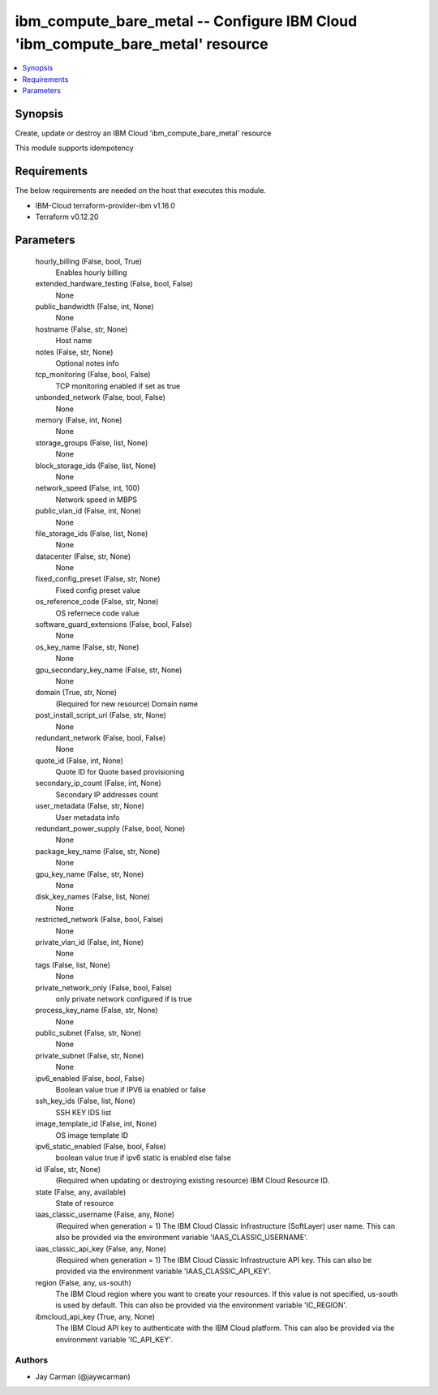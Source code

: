 
ibm_compute_bare_metal -- Configure IBM Cloud 'ibm_compute_bare_metal' resource
===============================================================================

.. contents::
   :local:
   :depth: 1


Synopsis
--------

Create, update or destroy an IBM Cloud 'ibm_compute_bare_metal' resource

This module supports idempotency



Requirements
------------
The below requirements are needed on the host that executes this module.

- IBM-Cloud terraform-provider-ibm v1.16.0
- Terraform v0.12.20



Parameters
----------

  hourly_billing (False, bool, True)
    Enables hourly billing


  extended_hardware_testing (False, bool, False)
    None


  public_bandwidth (False, int, None)
    None


  hostname (False, str, None)
    Host name


  notes (False, str, None)
    Optional notes info


  tcp_monitoring (False, bool, False)
    TCP monitoring enabled if set as true


  unbonded_network (False, bool, False)
    None


  memory (False, int, None)
    None


  storage_groups (False, list, None)
    None


  block_storage_ids (False, list, None)
    None


  network_speed (False, int, 100)
    Network speed in MBPS


  public_vlan_id (False, int, None)
    None


  file_storage_ids (False, list, None)
    None


  datacenter (False, str, None)
    None


  fixed_config_preset (False, str, None)
    Fixed config preset value


  os_reference_code (False, str, None)
    OS refernece code value


  software_guard_extensions (False, bool, False)
    None


  os_key_name (False, str, None)
    None


  gpu_secondary_key_name (False, str, None)
    None


  domain (True, str, None)
    (Required for new resource) Domain name


  post_install_script_uri (False, str, None)
    None


  redundant_network (False, bool, False)
    None


  quote_id (False, int, None)
    Quote ID for Quote based provisioning


  secondary_ip_count (False, int, None)
    Secondary IP addresses count


  user_metadata (False, str, None)
    User metadata info


  redundant_power_supply (False, bool, None)
    None


  package_key_name (False, str, None)
    None


  gpu_key_name (False, str, None)
    None


  disk_key_names (False, list, None)
    None


  restricted_network (False, bool, False)
    None


  private_vlan_id (False, int, None)
    None


  tags (False, list, None)
    None


  private_network_only (False, bool, False)
    only private network configured if is true


  process_key_name (False, str, None)
    None


  public_subnet (False, str, None)
    None


  private_subnet (False, str, None)
    None


  ipv6_enabled (False, bool, False)
    Boolean value true if IPV6 ia enabled or false


  ssh_key_ids (False, list, None)
    SSH KEY IDS list


  image_template_id (False, int, None)
    OS image template ID


  ipv6_static_enabled (False, bool, False)
    boolean value true if ipv6 static is enabled else false


  id (False, str, None)
    (Required when updating or destroying existing resource) IBM Cloud Resource ID.


  state (False, any, available)
    State of resource


  iaas_classic_username (False, any, None)
    (Required when generation = 1) The IBM Cloud Classic Infrastructure (SoftLayer) user name. This can also be provided via the environment variable 'IAAS_CLASSIC_USERNAME'.


  iaas_classic_api_key (False, any, None)
    (Required when generation = 1) The IBM Cloud Classic Infrastructure API key. This can also be provided via the environment variable 'IAAS_CLASSIC_API_KEY'.


  region (False, any, us-south)
    The IBM Cloud region where you want to create your resources. If this value is not specified, us-south is used by default. This can also be provided via the environment variable 'IC_REGION'.


  ibmcloud_api_key (True, any, None)
    The IBM Cloud API key to authenticate with the IBM Cloud platform. This can also be provided via the environment variable 'IC_API_KEY'.













Authors
~~~~~~~

- Jay Carman (@jaywcarman)

